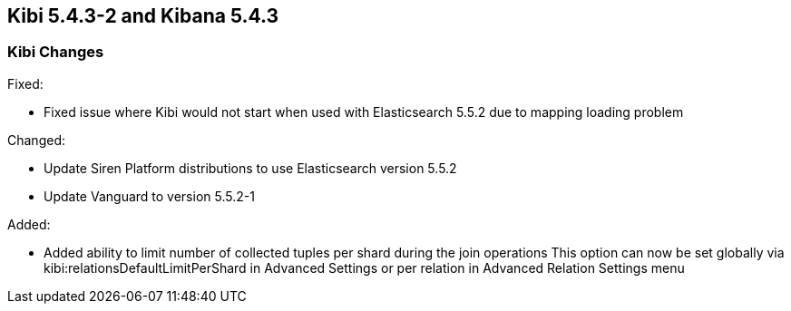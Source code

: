 == Kibi 5.4.3-2 and Kibana 5.4.3

[float]
=== Kibi Changes

Fixed: 

* Fixed issue where Kibi would not start when used with Elasticsearch 5.5.2 due to mapping loading problem  

Changed:

* Update Siren Platform distributions to use Elasticsearch version 5.5.2
* Update Vanguard to version 5.5.2-1

Added: 

* Added ability to limit number of collected tuples per shard during the join operations
  This option can now be set globally via kibi:relationsDefaultLimitPerShard in Advanced Settings 
  or per relation in Advanced Relation Settings menu 